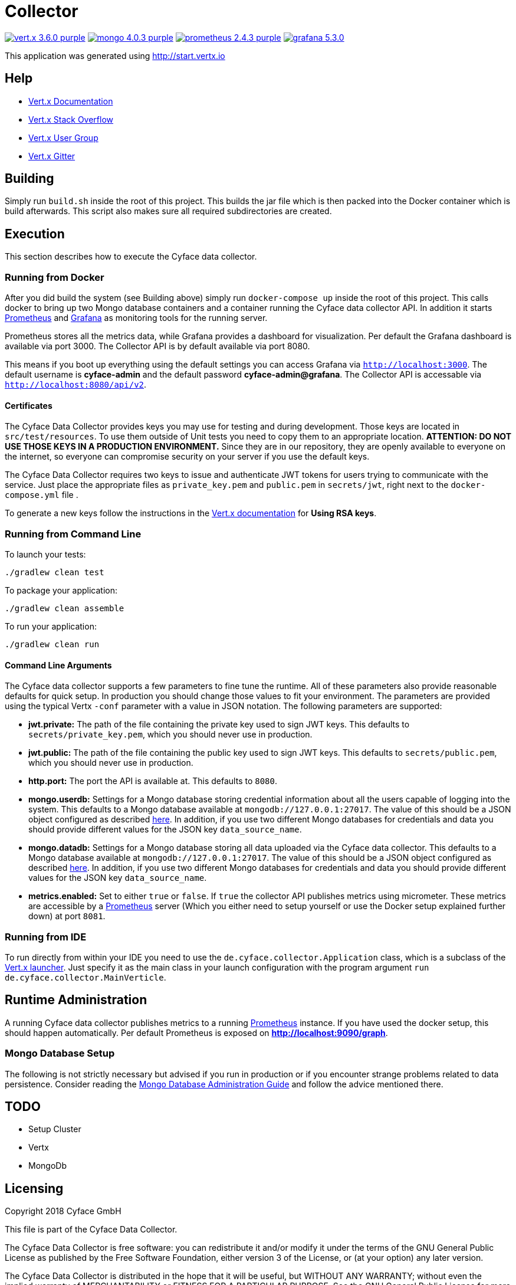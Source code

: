 = Collector

image:https://img.shields.io/badge/vert.x-3.6.0-purple.svg[link="https://vertx.io"] 
image:https://img.shields.io/badge/mongo-4.0.3-purple.svg[link="https://mongodb.com/"]
image:https://img.shields.io/badge/prometheus-2.4.3-purple.svg[link="https://prometheus.io/"]
image:https://img.shields.io/badge/grafana-5.3.0.svg[link="https://grafana.com/"]

This application was generated using http://start.vertx.io

== Help

* https://vertx.io/docs/[Vert.x Documentation]
* https://stackoverflow.com/questions/tagged/vert.x?sort=newest&pageSize=15[Vert.x Stack Overflow]
* https://groups.google.com/forum/?fromgroups#!forum/vertx[Vert.x User Group]
* https://gitter.im/eclipse-vertx/vertx-users[Vert.x Gitter]

== Building

Simply run `build.sh` inside the root of this project. This builds the jar file which is then packed into the Docker
container which is build afterwards. This script also makes sure all required subdirectories are created.

== Execution
This section describes how to execute the Cyface data collector.

=== Running from Docker
After you did build the system (see Building above) simply run `docker-compose up` inside the root of this project. This calls docker to bring up two Mongo database containers and a container running the Cyface data collector API.
In addition it starts https://prometheus.io/[Prometheus] and https://grafana.com/[Grafana] as monitoring tools for the running server.

Prometheus stores all the metrics data, while Grafana provides a dashboard for visualization.
Per default the Grafana dashboard is available via port 3000. The Collector API is by default available via port 8080.

This means if you boot up everything using the default settings you can access Grafana via `http://localhost:3000`.
The default username is *cyface-admin* and the default password *cyface-admin@grafana*.
The Collector API is accessable via `http://localhost:8080/api/v2`.

==== Certificates
The Cyface Data Collector provides keys you may use for testing and during development. 
Those keys are located in `src/test/resources`.
To use them outside of Unit tests you need to copy them to an appropriate location.
**ATTENTION: DO NOT USE THOSE KEYS IN A PRODUCTION ENVIRONMENT.** 
Since they are in our repository, they are openly available to everyone on the internet, so everyone can compromise security on your server if you use the default keys.

The Cyface Data Collector requires two keys to issue and authenticate JWT tokens for users trying to communicate with the service.
Just place the appropriate files as `private_key.pem` and `public.pem` in `secrets/jwt`, right next to the `docker-compose.yml` file .

To generate a new keys follow the instructions in the https://vertx.io/docs/vertx-auth-jwt/java/#_loading_keys[Vert.x documentation] for *Using RSA keys*.

=== Running from Command Line

To launch your tests:
```
./gradlew clean test
```

To package your application:
```
./gradlew clean assemble
```

To run your application:
```
./gradlew clean run
```

==== Command Line Arguments
The Cyface data collector supports a few parameters to fine tune the runtime. All of these parameters also provide reasonable defaults for quick setup. In production you should change those values to fit your environment. The parameters are provided using the typical Vertx `-conf` parameter with a value in JSON notation. The following parameters are supported:

* **jwt.private:** The path of the file containing the private key used to sign JWT keys. This defaults to `secrets/private_key.pem`, which you should never use in production.
* **jwt.public:** The path of the file containing the public key used to sign JWT keys. This defaults to `secrets/public.pem`, which you should never use in production.
* **http.port:** The port the API  is available at. This defaults to `8080`.
* **mongo.userdb:** Settings for a Mongo database storing credential information about all the users capable of logging into the system. This defaults to a Mongo database available at `mongodb://127.0.0.1:27017`. The value of this should be a JSON object configured as described https://vertx.io/docs/vertx-mongo-client/java/#_configuring_the_client[here]. In addition, if you use two different Mongo databases for credentials and data you should provide different values for the JSON key `data_source_name`.
* **mongo.datadb:** Settings for a Mongo database storing all data uploaded via the Cyface data collector. This defaults to a Mongo database available at `mongodb://127.0.0.1:27017`. The value of this should be a JSON object configured as described https://vertx.io/docs/vertx-mongo-client/java/#_configuring_the_client[here]. In addition, if you use two different Mongo databases for credentials and data you should provide different values for the JSON key `data_source_name`.
* **metrics.enabled:** Set to either `true` or `false`. If `true` the collector API publishes metrics using micrometer. These metrics are accessible by a https://prometheus.io/[Prometheus] server (Which you either need to setup yourself or use the Docker setup explained further down) at port `8081`.

=== Running from IDE
To run directly from within your IDE you need to use the `de.cyface.collector.Application` class, which is a subclass of the https://vertx.io/docs/vertx-core/java/#_the_vert_x_launcher[Vert.x launcher]. Just specify it as the main class in your launch configuration with the program argument `run de.cyface.collector.MainVerticle`.

== Runtime Administration
A running Cyface data collector publishes metrics to a running https://prometheus.io/docs/prometheus/latest/getting_started/[Prometheus] instance. If you have used the docker setup, this should happen automatically. Per default Prometheus is exposed on **http://localhost:9090/graph**.

=== Mongo Database Setup
The following is not strictly necessary but advised if you run in production or if you encounter strange problems related to data persistence. 
Consider reading the https://docs.mongodb.com/manual/administration/[Mongo Database Administration Guide] and follow the advice mentioned there.

== TODO
* Setup Cluster
	* Vertx
	* MongoDb

== Licensing
Copyright 2018 Cyface GmbH
 
This file is part of the Cyface Data Collector.

The Cyface Data Collector is free software: you can redistribute it and/or modify
it under the terms of the GNU General Public License as published by
the Free Software Foundation, either version 3 of the License, or
(at your option) any later version.
  
The Cyface Data Collector is distributed in the hope that it will be useful,
but WITHOUT ANY WARRANTY; without even the implied warranty of
MERCHANTABILITY or FITNESS FOR A PARTICULAR PURPOSE.  See the
GNU General Public License for more details.

You should have received a copy of the GNU General Public License
along with the Cyface Data Collector.  If not, see <http://www.gnu.org/licenses/>.
